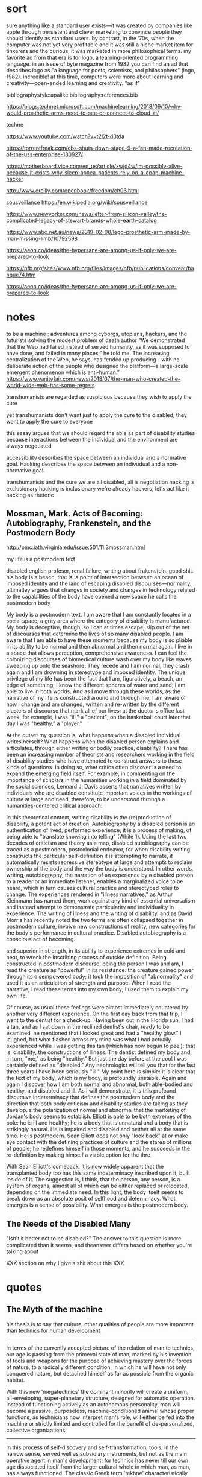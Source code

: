 * sort
   :notes:
sure anything like a standard user exists—it was created by companies like apple through persistent and
clever marketing to convince people they should identify as standard users. by contrast, in the ’70s, when
the computer was not yet very profitable and it was still a niche market item for tinkerers and the curious,
it was marketed in more philosophical terms. my favorite ad from that era is for logo, a learning-oriented
programming language. in an issue of byte magazine from 1982 you can find an ad that describes logo
as “a language for poets, scientists, and philosophers” (logo, 1982). incredible! at this time, computers
were more about learning and creativity—open-ended learning and creativity.
"as if"

bibliographystyle:apalike
bibliography:references.bib


https://blogs.technet.microsoft.com/machinelearning/2018/09/10/why-would-prosthetic-arms-need-to-see-or-connect-to-cloud-ai/




techne


# alan k saying that the problem of access isn't actual
# access, but that people don't or can't use the access
# see 15:00
https://www.youtube.com/watch?v=t2l2t-d3tda


# destruction of fan-made project by copyright
https://torrentfreak.com/cbs-shuts-down-stage-9-a-fan-made-recreation-of-the-uss-enterprise-180927/




# cpap hacker
https://motherboard.vice.com/en_us/article/xwjd4w/im-possibly-alive-because-it-exists-why-sleep-apnea-patients-rely-on-a-cpap-machine-hacker


# computer bums
# emacs commune
# hacker idyll
http://www.oreilly.com/openbook/freedom/ch06.html


sousveillance
https://en.wikipedia.org/wiki/sousveillance

# whole earth catalog
https://www.newyorker.com/news/letter-from-silicon-valley/the-complicated-legacy-of-stewart-brands-whole-earth-catalog





# lego prosthetic
https://www.abc.net.au/news/2019-02-08/lego-prosthetic-arm-made-by-man-missing-limb/10792598

# hypersane
https://aeon.co/ideas/the-hypersane-are-among-us-if-only-we-are-prepared-to-look


# is literature against us?

https://nfb.org/sites/www.nfb.org/files/images/nfb/publications/convent/banque74.htm


# hypersane, good for final chapter
https://aeon.co/ideas/the-hypersane-are-among-us-if-only-we-are-prepared-to-look

:end:





* notes
to be a machine : adventures among cyborgs, utopians, hackers, and the futurists solving the modest problem of death
author
“We demonstrated that the Web had failed instead of served humanity, as it was supposed to have done, and failed in many places,” he told me. The increasing centralization of the Web, he says, has “ended up producing—with no deliberate action of the people who designed the platform—a large-scale emergent phenomenon which is anti-human.”
https://www.vanityfair.com/news/2018/07/the-man-who-created-the-world-wide-web-has-some-regrets


transhumanists are regarded as suspicious because they wish to apply the cure

yet transhumanists don't want just to apply the cure to the disabled, they want to apply the cure to everyone

this essay argues that we should regard the able as part of disability studies because interactions between the individual and the environment are always negotiated

accessibility describes the space between an individual and a normative goal. Hacking describes the space between an indivudual and a non-normative goal. 


transhumanists and the cure
we are all disabled, all is negotiation
hacking is exclusionary
hacking is inclusionary
we're already hackers, let's act like it
hacking as rhetoric
** Mossman, Mark. Acts of Becoming: Autobiography, Frankenstein, and the Postmodern Body
http://pmc.iath.virginia.edu/issue.501/11.3mossman.html


my life is a postmodern text


disabled english profesor, renal failure, writing about frakenstein. good shit. his body is a beach, that is, a point of intersection between an ocean of imposed identity and the land of escaping disabled discourses—normality. ultimatley argues that changes in society and changes in technology related to the capabilities of the body have opened a new space he calls the postmodern body

My body is a postmodern text. I am aware that I am constantly located in a social space, a gray area where the category of disability is manufactured. My body is deceptive, though, so I can at times escape, slip out of the net of discourses that determine the lives of so many disabled people. I am aware that I am able to have these moments because my body is so pliable in its ability to be normal and then abnormal and then normal again. I live in a space that allows perception, comprehensive awareness. I can feel the colonizing discourses of biomedical culture wash over my body like waves sweeping up onto the seashore. They recede and I am normal; they crash again and I am drowning in stereotype and imposed identity. The unique privilege of my life has been the fact that I am, figuratively, a beach, an edge of something; I know the different spheres of water and sand; I am able to live in both worlds. And as I move through these worlds, as the narrative of my life is constructed around and through me, I am aware of how I change and am changed, written and re-written by the different clusters of discourse that mark all of our lives: at the doctor's office last week, for example, I was "ill," a "patient"; on the basketball court later that day I was "healthy," a "player."


At the outset my question is, what happens when a disabled individual writes herself? What happens when the disabled person explains and articulates, through either writing or bodily practice, disability? There has been an increasing number of theorists and researchers working in the field of disability studies who have attempted to construct answers to these kinds of questions. In doing so, what critics often discover is a need to expand the emerging field itself. For example, in commenting on the importance of scholars in the humanities working in a field dominated by the social sciences, Lennard J. Davis asserts that narratives written by individuals who are disabled constitute important voices in the workings of culture at large and need, therefore, to be understood through a humanities-centered critical approach:


In this theoretical context, writing disability is the (re)production of disability, a potent act of creation. Autobiography by a disabled person is an authentication of lived, performed experience; it is a process of making, of being able to "translate knowing into telling" (White 1). Using the last two decades of criticism and theory as a map, disabled autobiography can be traced as a postmodern, postcolonial endeavor, for when disability writing constructs the particular self-definition it is attempting to narrate, it automatically resists repressive stereotype at large and attempts to reclaim ownership of the body and the way the body is understood. In other words, writing, autobiography, the narration of an experience by a disabled person to a reader or an immediate listener, enables a marginalized voice to be heard, which in turn causes cultural practice and stereotyped roles to change. The experiences rendered in "illness narratives," as Arthur Kleinmann has named them, work against any kind of essential universalism and instead attempt to demonstrate particularity and individuality in experience. The writing of illness and the writing of disability, and as David Morris has recently noted the two terms are often collapsed together in postmodern culture, involve new constructions of reality, new categories for the body's performance in cultural practice. Disabled autobiography is a conscious act of becoming.

 and superior in strength, in its ability to experience extremes in cold and heat, to wreck the inscribing process of outside definition. Being constructed in postmodern discourse, being the person I was and am, I read the creature as "powerful" in its resistance: the creature gained power through its disempowered body; it took the imposition of "abnormality" and used it as an articulation of strength and purpose. When I read the narrative, I read these terms into my own body; I used them to explain my own life.


Of course, as usual these feelings were almost immediately countered by another very different experience. On the first day back from that trip, I went to the dentist for a check-up. Having been out in the Florida sun, I had a tan, and as I sat down in the reclined dentist's chair, ready to be examined, he mentioned that I looked great and had a "healthy glow." I laughed, but what flashed across my mind was what I had actually experienced while I was getting this tan (which has now begun to peel): that is, disability, the constructions of illness. The dentist defined my body and, in turn, "me," as being "healthy." But just the day before at the pool I was certainly defined as "disabled." Any nephrologist will tell you that for the last three years I have been seriously "ill." My point here is simple: it is clear that the text of my body, which is my body, is profoundly unstable. Again and again I discover how I am both normal and abnormal, both able-bodied and healthy, and disabled and ill. As I will demonstrate, it is this profound discursive indeterminacy that defines the postmodern body and the direction that both body criticism and disability studies are taking as they develop.
s the polarization of normal and abnormal that the marketing of Jordan's body seems to establish. Elliott is able to be both extremes of the pole: he is ill and healthy; he is a body that is unnatural and a body that is strikingly natural. He is impaired and disabled and neither all at the same time. He is postmodern. Sean Elliott does not only "look back" at or make eye contact with the defining practices of culture and the stares of millions of people; he redefines himself in those moments, and he succeeds in the re-definition by making himself a viable option for the thre

With Sean Elliott's comeback, it is now widely apparent that the transplanted body too has this same indeterminacy inscribed upon it, built inside of it. The suggestion is, I think, that the person, any person, is a system of organs, almost all of which can be either replaced or relocated, depending on the immediate need. In this light, the body itself seems to break down as an absolute posit of selfhood and determinacy. What emerges is a sense of possibility. What emerges is the postmodern body.

** The Needs of the Disabled Many

"Isn't it better not to be disabled?" The answer to this question is more complicated than it seems, and theanswer differs based on whether you're talking about 



XXX section on why I give a shit about this XXX

* quotes
** The Myth of the machine

his thesis is to say that culture, other qualities of people are more important than technics for human development

-----

In terms of the currently accepted picture of the relation of man to technics, our age is passing from the primeval state of man, marked by his invention of tools and weapons for the purpose of achieving mastery over the forces of nature, to a radically different condition, in which he will have not only conquered nature, but detached himself as far as possible from the organic habitat.

With this new 'megatechnics' the dominant minority will create a uniform, all-enveloping, super-planetary structure, designed for automatic operation. Instead of functioning actively as an autonomous personality, man will become a passive, purposeless, machine-conditioned animal whose proper functions, as technicians now interpret man's role, will either be fed into the machine or strictly limited and controlled for the benefit of de-personalized, collective organizations.

-----

In this process of self-discovery and self-transformation, tools, in the narrow sense, served well as subsidiary instruments, but not as the main operative agent in man's development; for technics has never till our own age dissociated itself from the larger cultural whole in which man, as man, has always functioned. The classic Greek term 'tekhne' characteristically makes no distinction between industrial production and 'fine' or symbolic art; and for the greater part of human history these aspects were inseparable, one side respecting the objective conditions and functions, the other responding to subjective needs.

-----

The irrational factors that have sometimes constructively prompted, yet too often distorted, man's further development became plain at the moment when the formative elements in paleolithic and neolithic cultures united in the great cultural implosion that took place around the Fourth Millennium B.C.: what is usually called 'the rise of civilization.' The remarkable fact about this transformation technically is that it was the result, not of mechanical inventions, but of a radically new type of social organization: a product of myth, magic, religion, and the nascent science of astronomy. This implosion of sacred political powers and technological facilities cannot be accounted for by any inventory of the tools, the simple machines, and the technical processes then available. Neither the wheeled wagon, the plow, the potter's wheel, nor the military chariot could of themselves have accomplished the mighty transformations that took place in the great valleys of Egypt, Mesopotamia, and India, and eventually passed, in ripples and waves, to other parts of the planet.

The study of the Pyramid Age I made in preparation for writing 'The City in History' unexpectedly revealed that a close parallel existed between the first authoritarian civilizations in the Near East and our own, though most of our contemporaries still regard modern technics, not only as the highest point in man's intellectual development, but as an entirely new phenomenon. On the contrary, I found that what economists lately termed the Machine Age or the Power Age, had its origin, not in the so-called Industrial Revolution of the eighteenth century, but at the very outset in the organization of an archetypal machine composed of human parts.

Two things must be noted about this new mechanism, because they identify it throughout its historic course down to the present. The first is that the organizers of the machine derived their power and authority from a heavenly source. Cosmic order was the basis of this new human order. The exactitude in measurement, the abstract mechanical system, the compulsive regularity of this 'megamachine,' as I shall call it, sprang directly from astronomical observations and scientific calculations. This inflexible, predictable order, incorporated later in the calendar, was transferred to the regimentation of the human components. As against earlier forms of ritualized order, this mechanized order was external to man. By a combination of divine command and ruthless military coercion, a large population was made to endure grinding poverty and forced labor at mind-dulling repetitive tasks in order to insure "Life, Prosperity, and Health" for the divine or semi-divine ruler and his entourage.

The second point is that the grave social defects of the human machine were partly offset by its superb achievements in flood control and grain production, which laid the ground for an enlarged achievement in every area of human culture: in monumental art, in codified law, in systematically pursued and permanently recorded thought, in the augmentation of all the potentialities of the mind by the assemblage of a varied population, with diverse regional and vocational backgrounds in urban ceremonial centers. Such order, such collective security and abundance, such stimulating cultural mixtures were first achieved in Mesopotamia and Egypt, and later in India, China, Persia, and in the Andean and Mayan cultures: and they were never surpassed until the megamachine was reconstituted in a new form in our own time. Unfortunately these cultural advances were largely offset by equally great social regressions.












** One-Dimensional Man by Herbert Marcuse
introduction----------
By the 1950s, Marcuse thus perceived that the unparalleled affluence of the consumer society and the apparatus of planning and management in advanced capitalism had produced new forms of social administration and a "society without oppo- sition" that threatened individuality and that closed off possi- bilities of radical social change. In studies of the 1950s, he began sketching out a theory of a new type of technological society which would receive its fullest development in One-Dimensional Man. Marcuse's analysis is based on a conception of the historical rise of a technological world which overpowers and controls its subjects. In this technological world, Marcuse claims that meta- physics is superseded by technology, in that the previous metaphysical concept of subjectivity, which postulates an active subject confronting a controllable world of objects, is replaced by a one-dimensional technical world where "pure instru- mentality" and "efficacy" of arranging means and ends within a pre-established universe is the "common principle of thought
----------end introduction quotes

** stallman interview
RMS: It means someone who enjoys playful cleverness, especially in programming but other media are also possible. In the 14th century, Guillaume de Machaut wrote a palindromic three-part musical composition. It sounded good, too—I think I played in it once, because I still remember one of the parts. I think that was a good hack. I heard somewhere that J. S. Bach did something similar.
One possible arena for playful cleverness is breaking security. Hackers never had much respect for bureaucratic restrictions. If the computer was sitting idle because the administrators wouldn't let them use it, they would sometimes figure out how to bypass the obstacles and use it anyway. If this required cleverness, it would be fun in itself, as well as making it possible to do other hacking (for instance, useful work) on the computer instead of twiddling one's thumbs. But not all hackers did security breaking. Many never were interested in that. 
[[https://www.gnu.org/philosophy/rms-hack.html][interview with richard stallman]]
** hackers
Peter Samson and his friends had grown up with a specific relationship to the world, wherein things had meaning only if you found out how they worked. And how would you go about that if not by getting your hands on them?

** kurzweil

*** The disability rights movement: From charity to confrontation
 (hacessibility in a lab)
---155---

Accessible Classrooms and
Laboratories
Exhibiting a resourcefulness reminiscent of
Hotchkiss's ingenuity, mechanical engineer
Ira Cochin of the New Jersey Institute of
Technology and biologist Ben Van Wagner
of Fresno Pacific College created innova-
tive classrooms and laboratories. 26 In I977
Cochin, who was blind and later became
deaf, devised instruments-in what he called
the Macrolab-so that people with sen-
sory and speech impairments could be inte-
grated with nondisabled people in schools
and industry. For example, Cochin con-
nected an oscilloscope to a microphone so
that deaf (as well as hearing) students lit-
erally could see how frequencies changed
by viewing sound waves on a screen. With
Cochin's instruments, blind people-by in-
terpreting sound-were able to determine
the chemical constituents of a product, us-
ing a modified spectrometer, and to accu-
rately measure weights up to a milligram,
using a precision balance scale. Referring to


---156---

the "designing" of an early speech synthe-
sizer at the lab, William Skawinski, blind
chemist at the New Jersey Institute of Tech-
nology who directed the Macrolab, indi-
cated that the key to the program was that
the students served were involved in the
development of all of these instruments.
After his own careful research and much
medical consultation, Ben Van Wagner cre-
ated an environment that no longer precip-
itated "sick-building syndrome." Van Wag-
ner, a professor of science education, de-
scribes how he felt when he was diagnosed
with multiple chemical sensitivity: "The tox-
ins of the synthetic I990S had finally weak-
ened my immune system," Van Wagner ob-
serves, for "I was suffering from extreme
fatigue, lightheadedness, and arthritis so
bad that I could barely walk." Van Wagner
feared that since he had become allergic to
formaldehyde, he might not be able to go
on teaching.
Still undaunted, Van Wagner persisted in
his probing and ultimately discovered the
solutions that he was seeking:
I have adapted my zoology courses so as to use
alternative dissection materials from the local
fish market, non-formaldehyde substitute
specimens and computer technology ....
My college has ... allowed me to establish
a new "toxin-free" classroom outside of the
official science building and has provided me
with an excellent office with a window that
opens, which frees me from my ... air-tight
office .... As I continue to research the issue
of Environmental Illness, it is apparent that
it is a significant problem for many students
and adults.
People with disabilities, including those
with sensory and speech impairments and
multiple chemical sensitivity, can be suc-
cessful students and employees when they
are afforded appropriate, reasonable accom-
modations.
*** spiritual machines
It is the applications of the technology benefiting disabled people that have brought me the greatest gratification. There is a fortuitous match between the capabilities of contemporary computers and the needs of a disabled person. We're not creating cybernetic geniuses today—not yet. The intelligence of our present-day intelligent computers is narrow, which can provide effective solutions for the narrow deficits of most disabled persons. The restricted intelligence of the machine works effectively with the broad and flexible intelligence of the disabled person. Overcoming the handicaps associated with disabilities using AI technologies has long been a personal goal of mine. With regard to the major physical and sensory disabilities, I believe that in a couple of decades we will come to herald the effective end of handicaps. As amplifiers of human thought, computers have great potential to assist human expression and to expand creativity for all of us. I hope to continue playing a role in harnessing this potential. (Kurzweil 128)

Deaf persons—or anyone with a hearing impairment—commonly use portable speech-to-text listening machines, which display a real-time transcription of what people are saying. The deaf user has the choice of either reading the transcribed speech as displayed text, or watching an animated person gesturing in sign language. These have eliminated the primary communication handicap associated with deafness. Listening machines can also translate what is being said into another language in real time, so they are commonly used by hearing people as well. Computer-controlled orthotic devices have been introduced. These "walking machines" enable paraplegic persons to walk and climb stairs. The prosthetic devices are not yet usable by all paraplegic persons, as many physically disabled persons have dysfunctional joints from years of disuse. However, the advent of orthotic walking systems is providing more motivation to have these joints replaced. There is a growing perception that the primary disabilities of blindness, deafness, and physical impairment do not necessarily impart handicaps. Disabled persons routinely describe their disabilities as mere inconveniences. Intelligent technology has become the great leveler. (Kurzweil 139)

Prediction for 2019:

Blind persons routinely use eyeglass-mounted reading-navigation systems, which incorporate the new, digitally controlled, high-resolution optical sensors. These systems can read text in the real world, although since most print is now electronic, print-to-speech reading is less of a requirement. The navigation function of these systems, which emerged about ten years ago, is now perfected. These automated reading-navigation assistants communicate to blind users through both speech and tactile indicators. These systems are also widely used by sighted persons since they provide a high-resolution interpretation of the visual world. Retinal and vision neural implants have emerged but have limitations and are used by only a small percentage of blind persons. Deaf persons routinely read what other people are saying through the deaf persons' lens displays. There are systems that provide visual and tactile interpretations of other auditory experiences such as mus ic, but there is debate regarding the extent to which these systems provide an experience comparable to that of a hearing person. Cochlear and other implants for improving hearing are very effective and are widely used. Paraplegic and some quadriplegic persons routinely walk and climb stairs through a combination of computer- controlled nerve stimulation and exoskeletal robotic devices. Generally, disabilities such as blindness, deafness, and paraplegia are not noticeable and are not regarded as significant. (Kurzweil 145)

prediction for 2029:

The prevalence of highly intelligent visual navigation devices for the blind, speech-to-print display devices for the deaf, nerve stimulation, intelligent orthotic prosthetics for the physically disabled, and a variety of neural implant technologies has essentially eliminated the handicaps associated with most disabilities. Sensory-enhancement devices are in fact used by most of the population. (Kurzweil 162)

*** Disability: Definitions, Models, Experience in Stanfod Encyclopedia of Philosophy
https://plato.stanford.edu/entries/disability/#EpiMorAut

3.4
Such inclusiveness, however, requires an acceptance of diverse attitudes and opinions. Even if the majority of people we would classify as having disabilities perceived societal mistreatment and institutional barriers to be more oppressive than their diagnoses, not all of them would share that view or agree on the best response. African-Americans have different views about affirmative action, and many women do not believe that the option of legal abortion is essential for women's full participation in society. Disability theorists can find it frustrating that most nondisabled people in bioethics dispute their claims about their experience, but those theorists must respond to whatever challenge to the social model is posed by people with disabilities who see their condition, and not society, as the major impediment to their living rewarding lives. Many people with both congenital and acquired disabilities have said that they don't want cures but do want societal change, but that hardly warrants the charge that Christopher Reeve wasn't speaking from his experience of disability when he argued that what he wanted was “cure” and not social change (Johnson, 2003; Shakespeare, 2006).

** Morris
*** Pride Against Prejudice
 It took me a long time after my accident to feel good about being out in public with other disabled people. For me the breakthrough came when I was leaving a meeting in the company of a disabled man. As we came towards the doors leading out of the building a woman rushed up, saying, 'Let me open the doors for you' (her attitude of 'Poor things' written all over her face and oozing out of her voice). But, before she could push her way in front of us — as people trying to open doors do so often — the doors opened automatically. 'Oh!' she cried, 'Isn't that clever. How does it work?' `I don't know,' I said, 'I'm not an electrician.' And we sailed through the doors, leaving her open-mouthed and superfluous.  

Thinking about this incident afterwards I realised I felt a feeling of power which came from two sources — the feeling of solidarity with another disabled person at whom her pity was also directed, and the fact that, for once, the physical environment had been altered to suit people like me. The automatic doors meant that I did not have to accept help from someone whose help was offered on her terms and not mine. (Morris 30)



** Medeval Tecnology and Social Change
As our understanding of the history of technology increases, it becomes clear that a new device merely opens a door; it does not compel one to enter. The acceptance or rejection of an invention, or the extent to which its implications are realized if it is accepted, depends quite as much upon the condition of a society, and upon the imagination of its leaders, as upon the nature of the technological item itself. As we shall see, the Anglo—Saxons used the stirrup, but did not comprehend it; and for this they paid a fearful price. While semi-feudal relationships and institutions had long been scattered thickly over the civilized world, it was the Franks alone—presumably led by Charles Martel’s genius—who fully grasped the possibilities inherent in the stirrup and created in terms of it a new type of warfare supported by a novel structure of society which we call (28)
* proposal
Scholars such as David Doat have criticized transhumanism, an ideological stance and subculture advanced by technologists and futurists, especially those like Ray Kurzweil who have a connection to Silicon Valley. He and others have observed that transhumanists regard the disabled as rhetorical stepping stones who provide evidence of an essential incompleteness in humanity that must be overcome with technology. This allows transhumanists to assume the role of saviors, creating infrastructure for others while determining the boundaries of what is reasonable, achievable, and desirable.

I accept this critique of the transhuman ideology, yet in rejecting the role advocates of transhumanism have created for the disabled, I wish to advance a means of understanding personal relationships among the individual, technology, and society. Haccessibility is the creation of infrastructure, broadly construed, that enables individual self-determination within a world that is socially and technologically determined. If infrastructure comprises material and social circumstances, such as roads, housing, communications systems, organizations, laws, and resources, that determine what is practical and possible, then haccessibility is the creation of personal infrastructure that expands the boundaries of the possible in ways that are personal, small-scale, and resistant to larger forces. The term can apply to anyone, whether teenagers (mis)using mentions of promoted brands on Facebook to receive a signal boost from its algorithm or the business executive who uses his desktop computer as a footstool. However, the term is most significant for the disabled, since adaptations, workarounds, prosthetics, individualized skills, and acts of provocation and resistance are critical to their ability to survive and thrive in an able world. Beyond its tendency toward self-determination, another critical aspect of haccessibility is its indifference to propriety and the need or desire to "pass" in wider society. Like the old-school hackers from which the term is derived, those who practice haccessibility often violate boundaries in order to expand their capabilities, explore their environment, and play at the boundaries of the acceptable, the possible, and the expected.

This section will advocate for haccessibility as a means of understanding the multivalent intersections among individuals and their social and technological contexts. It will also provide examples of ways in which institutional morays, practices, and rules have been (and often must be) violated by disabled individuals in pursuit of their goals. This chapter will draw on works such as Donna Haraway's /Cyborg Manifesto/, Richard Stallman's /Free Software, Free Society/, and Scott Dexter and Samir Chopra's /Decoding Liberation/ in addition to foundational works in disability studies, especially those relating to post- and transhumanism. The chapter will also examine communities that have formed around the practice of hacking personal infrastructure, such as [[http://blarbl.blogspot.com/][Blind Arduino]], [[https://talkingarch.tk/][Talking Arch]], and [[https://www.seeingwithsound.com/android.htm][seeingwithsound]].

* links

# Why saying everone has a disability is a lie
https://crippledscholar.com/2015/03/02/why-saying-everyone-has-some-kind-of-disability-is-a-lie/


# gaia hypothesis bruno lateur
https://lareviewofbooks.org/article/bruno-latour-tracks-down-gaia/#!


# diable 3 blind gamer
http://www.brandoncole.net/?p=261

# blind lightsaber + fan representation 
https://blackgirlnerds.com/fan-interpretation-matters/

# blind marathoner
https://mobile.nytimes.com/2017/11/05/sports/blind-marathoner-technology.html

# self feeding device
https://www.youtube.com/watch?v=JnEK5fCGy1U

bird symbol game
https://ifcomp.org/1758/content/10pm.html
https://medium.com/@lisaferris/of-little-faith-a-troubling-trend-with-blindness-professionals-1a6f2f85597c

toby documentary (playing doom)
https://www.youtube.com/watch?v=07jOSs7Fun8&feature=youtu.be&a=

# accessible game but not accessible platform
https://www.applevis.com/forum/macos-mac-app-discussion/using-steam-mac

accessible homestuck
http://accessiblehomestuckproject.tumblr.com/links
https://longreads.com/2018/02/15/blockchain-just-isnt-as-radical-as-you-want-it-to-be/

--

19th century disability archive
http://www.nineteenthcenturydisability.org/

accoustic headbands
http://beckerexhibits.wustl.edu/did/19thcent/index.htm

list of books
http://www.nlcdd.org/resources-books-movies-disability.html

# made for my wheelchair
https://web.archive.org/web/20171118211851/https://makea.org/public/
http://madeformywheelchair.de/

# echolocation prosthetic
https://www.youtube.com/watch?v=DhHc1g0qG-8&lc=UgyKX0Xy0lhSSVBfsG14AaABAg


piet
[[http://www.archimedes-lab.org/grooks.html]]


affordances in the age of the inaffordable
the present is here, it's just not equally distrubuted

types of transhumanism
https://www.nytimes.com/2017/12/22/books/review/heavens-on-earth-michael-shermer.html?partner=rss&emc=rss
jeff note
I know I mentioned Giambattista Vico, who argues that the certainty of mathematics derives from the fact that we created it, which gives us an “inside” view of it.  Vico is a pretty difficult thinker to get into, but Isaiah Berlin’s essay on him is a good place to start.


vinyl audiobooks:
https://www.inc.com/wanda-thibodeaux/this-company-is-taking-a-totally-new-approach-to-audiobooks-heres-why-youll-love-it.html?cid=sf01001&sr_share=twitter


on doing stuff for yourself:
http://www.ctheory.net/articles.aspx?id=74

D&D accessible (has passage about 3D printed dice but they have raised edges, kind of thing a sighted person wouldn't think about)
https://unseen-beauty.com/2018/02/07/dd-for-blind-players/
http://madeformywheelchair.de/

Latex miosis
https://github.com/Submanifold/latex-mimosis




*** Critical Making


*** Relationship of Negotiated Access to the Social Model
affect theory - provides a point of understanding between disabled and able communities
mention the data about obama's speeches and what's effective in turning people's mind away from hatred
social model is required to MAKE ROOM for negotiated access; games as an example, iOS, right to repair, DMCA

*** Relationship of Negotiated Access to the Medical Model







* planned Obselescence

NINES as a project to avoid silos in the humanities (called "atomization")
The problem in developing such new forms of publication as these databases, however, is what Jerome McGann (2005, 112) has referred to as one of the crises facing the digital humanities: such “scholarship—even the best of it—is all more or less atomized”; the various digital texts and collections that have been created are “idiosyncratically designed and so can’t talk to each other,” and there are no authoritative, systemic, searchable bibliographies of these projects that enable scholars to find the digital objects they’d like to reuse.13 In response to these problems, McGann and the Applied Research in ’Patacriticism group at the University of Virginia began developing NINES, the Networked Infrastructure for Nineteenth-century Electronic Scholarship, as “a three-year undertaking initiated in 2003 . . . to establish an online environment for publishing peer-reviewed research in nineteenth-century British and American studies” (p. 116). NINES has since become an aggregator for peer-reviewed digital objects published in a range of venues. This project, which has received significant funding from the Mellon Foundation, was established as a means of averting atomization in the digital humanities, bringing separate projects into dialogue with one another. The NINES goals, as described on the site (“What Is NINES?”), are:


elsivier implicated in peer review rings
cate that it was not in spite of but rather due to the peer-review process that published studies of the anti-inflammatory drugs Celebra and Vioxx excluded data about those drugs’ potential for causing heart damage. See also the revelation on The Scientist that Elsevier published six fake journals (Grant 2009b), and that Merck paid the publisher “to produce several volumes of a publication that had the look of a peer-reviewed medical journal, but contained only reprinted or summarized articles—most of which presented data favorable to Merck products” (Grant 2009a). Perhaps more famously, in what has been referred to as “Climategate,” claims that peer review may have been manipulated in promoting work in climate science resulted in calls among scientists for reform of the review process (Pearce 2010); I thank Nick Mirzoeff (2010) for that referenc

* High Techne
Even when the debate concerns technological change, the terms of the debate do not seem to change at all: technology—or some aspect of it—is either celebrated or decried, cast as utopian or dystopian, in terms of its capacity either to serve “humanity” or to threaten it. The repetitiveness of these arguments results from the fact that they take the definition of tech- nology for granted. For all the discussion of the implications of techno- logical change, remarkably little attention has been devoted to possible changes in the conception of technology. (2)

draws attention to the idea that "high tech" serves as a distinguishing factor between haves and have nots...high tech is tech that we don't have access to

To speak of a high-tech aesthetic or style is not, then, simply to speak of a particular look or style, but of a cultural concern with “stylishness,” with “aesthetics,” that is intrinsic to high tech. Indeed, high tech is by defi- nition a technology that is “at the state of the art in terms of . . . function and design.” 6 To be “at the state of the art” implies not only a certain up-to-the-second currency, an attention to the latest technological devel- opments, but also a sense that both “function and design” have become elements in an aesthetic process or movement. As state-of-the-art tech- nology, high tech comes to be defined by its status as the “cutting edge” or “leading wave” of this technological aesthetic or style. Indeed, it is no coincidence that the often overblown rhetoric associated with high tech is reminiscent of the manifestos and slogans of the avant-garde artistic movements of the early twentieth century. High tech is, in fact, often pre- sented as a kind of avant-garde movement. (5)

Moreover, the very fact that metaphors such as “state of the art” and “avant-garde” have been so commonly employed— and accepted—in describing high tech is evidence that an “aesthetic” di- mension has become part of the definition of contemporary technology. Technology has come increasingly to be seen as a matter of aesthetics or style, as an “aesthetic movement.” Given this “aesthetic” aspect, the con- cept of technology in high tech might well be thought of as a kind of high techne ̄ —analogous to, though certainly quite different from, the Greek notion of techne. (5)


* Techne in Aristole's Ethics
relation to models supplied by the technai – variously translatable as ‘crafts’, ‘skills’, ‘arts’ or ‘forms of expertise’. (1)

From etymology and early usage, then, we can determine a property of techneˉ that will remain more or less constant: namely, that whoever practises a particular techneˉ possesses a determinate form of expertise. As Felix Heini- mann affi rms, ‘Each techneˉ is correlated with a quite determinate [bestim- mte] task and type of achievement’ (106). Or as Rudolf Löbl puts it, for every techneˉ ‘there is a telos, a goal, at which it aims . . . a kind of job [Werk] or action, that has to be realised’ (211). These references to particular ‘tasks’ or ‘goals’ should not be taken to preclude an individual techneˉ having as its proper concern a plurality of actions or products. After all, smithing (for one) encompasses a diverse set of these. Rather, the unique- ness of each techneˉ lies at the level of a particular range of tasks and aims: for example, geoˉrgia aims at the production of food, grammatikeˉ at both studying and teaching spelling and grammar, and mantikeˉ at predicting the future in various ways. It is in this sense, I take it, that ‘every techneˉ must have a quite determinate goal [Ziel], which distinguishes it from other technai’



* Fitzpatrick

And some of that has happened. The Open Library of the Humanities, notably, was founded by two humanities scholars who are working closely with the scholars who operate the journals under its umbrella.3 And, of course, MLA Commons is a platform developed by a scholar-governed society on which members are encouraged to develop and share new projects with the field in a wide variety of ways.

But there’s been comparatively slow uptake on this end of the open access spectrum, and it’s worth considering why. On the one hand, there is the fact that publishing requires work, and comparatively few scholars have the time or inclination required to move some of their “own” work aside in favor of working on publishing’s machinery, whether by building their own publications or supporting others through the publishing process. That sort of work isn’t, by and large, what we trained for, and perhaps more importantly, it isn’t the kind of thing for which we get credit.4

Even more, there is the question of prestige: scholars continue to publish in venues that have established imprimaturs, and in venues that they have no editorial hand in, because those two factors continue to be privileged by the various review mechanisms up the chain. Scholars need to persuade internal and external review committees that their work has been selected through an impartial, rigorous review process, and all the better if the name of the organization that runs that review process resonates. But of course publishing collectives are capable of being just as (if not more) rigorous, and scholarly associations like my own can provide not just an imprimatur for those collectives but also access to the many other members in the field that the collectives would likely want to reach.

http://blogs.lse.ac.uk/impactofsocialsciences/2015/10/21/opening-up-open-access-kathleen-fitzpatrick/

Opening Up Open Access: Moving beyond business models and towards cooperative, scholar-organized, open networks.


** notes
*** liu
# 2018-05-14

the answer to this question, i suggest, is critique at the level of, and articulated through, infrastructure–where “infrastructure,” the social-cum-technological milieu that at once enables the fulfillment of human experience and enforces constraints on that experience, today has much of the same scale, complexity, and general cultural impact as the idea of “culture” itself.  indeed, it may be that in late modernity when the bulk of life and work occurs in organizational institutions of one kind or another, the experience of infrastructure at institutional scales (undergirded by national or regional infrastructures such as electricity grids and global-scale infrastructures such as the internet)

# 2018-05-14

, critique seeks to turn its complicity to advantage–for example, by positioning critics as what foucault called embedded or “specific intellectuals” acting on a particular institutional scene to steer social forces.  a related idea is to go “tactical” in the manner theorized by michel de certeau, who argued that people immured in any system can appropriate that system’s infrastructure through bottom-up agency for deviant purposes (as in his paradigm of jaywalking in the city).  media critics, including new media critics, have generalized de certeau’s notion in the name of “tactical media,” meaning media whose platforms, channels, interfaces, and representations can be appropriated by users for alternative ends.

# 2018-05-14

pdf) and ackbar abbas and david theo goldberg’s “poor theory” (which uses “tools at hand” and “limited resources” to engage “with heterogeneous probings, fragmentary thinking, and open-endedness” in resistance to “totalization, restriction, and closure”) (



sheila anderson observes


sheila anderson points out that there was an inflential repoprt on "cyberinfrastrcture" that set the tone of much funding in recent memory (atkins report) and the john unsworth report for the social sciences and humanities (8)


what's the deal with the digital humanities getting money because funding agencies what to fund things that are new and exciting, and that fit their political/economic goals?



despite the references to people and organisations, there remains within all the three examples an idea of infrastructure as a thing with a subtle and underlying discourse of the material nature of infrastructures; infrastructure is built, it is the tools, the digital libraries, the data, it is a software component or an application – it is, as leo marx argues, ‘the material component’ of the infrastructure folded into an ‘aura of phantom objectivity’. 17 this idea of materiality, of existing as a thing to be built, is compounded by the idea of being primarily about technology or systems. despite the well-made arguments put forward to define systems as inclusive of social, political and economic factors, nevertheless the talk remains about moving from systems to networks to internetworks with the primary focus on the technology. the debate is more about a question of control, centralisation versus federation, heterogeneity versus homogeneity, from bounded systems to an internetwork, all of which emphasises the material technological components of the infrastructure. even the more nuanced approach put forward in unsworth’s acls report still frames infrastructure as something that is to be ‘built’, something to be ‘developed’, that can be specified, designed and constructed in much the same way as we might design a building. infrastructures in this context are also expensive, hard to change, and with an air of irreversibility about them (sheila anderson 9)

# what would reversible/flexible infrastructure look like? forkable curriculum? is a wiki flexible or an example of path dependence?




"however, during a conference in cologne in 2012, it became clear that not everyone shares a positive view of these developments. the cologne conference, the first in a series 5sheila anderson organised by manfred thaller, was called ‘the cologne dialogues on the digital humanities’. thaller gathered together a group of scholars to debate a pre-defined set of controversies in the digital humanities. the first, and workshop defining, controversy debated the question ‘do the digital humanities have an intellectual agenda or do they constitute an infrastructure?’. this is a loaded question, the implication being that if the digital humanities constitute an infrastructure then it cannot have an intellectual agenda.

in answering the question willard mccarty, a leading advocate and scholar in the digital humanities, argued that the discipline has suffered through its association with infrastructure development because to participate in such development is to relegate the discipline to a state of servitude. this, mccarty continued, is not to suggest that there is anything intrinsically wrong with infrastructure development, but rather to suggest that to focus on infrastructure requires the digital humanities to act in support of the research agenda of others rather than defining and carrying out its own research agenda. digital humanists are defined as servants and not as scholars. 8 it is not uncommon to view infrastructure as a substrate or the ‘subordinate parts of an undertaking’ as defined by the oxford english dictionary. a somewhat modified definition is provided by the american heritage dictionary which at least assigns some sense of value to infrastructure defining it as ‘the basic facilities, services and installations needed for the functioning of a community or society’. but the key defining factor remains that infrastructure acts in a support role to something that is more important. (sheila anderson 5-6)

# infrastructureb envy


# path dependence
# majoritarianism



* Norbert Wiener
** Human Use Of Human Beings

... any pretence of harmlessness was out of the question for him. From the time of the end of the war until his death in 1964, Wiener applied his enetrating and innovative mind to identifying and elaborat­ ing on a relation of high technology to people which is benign or, in his words, to the human - rather than the inhuman - use of human beings. In doing so during the years when the cold war was raging in the United States, he found an audience among the generally educated public. However, most of his scientific colleagues - offended or embarrassed by Wiener's views and especially by his open refusal to engage in any more work related to the military - saw him as an eccentric at best and certainly not to be taken seriously except in his undeniably brilliant, strictly mathematical, researches. Albert Einstein, who regarded Wiener's attitude towards the military as exemplary, was in those days similarly made light of as unschooled in political matters. Undaunted, Wiener proceeded to construct a practical and comprehensive attitude towards technology rooted in his basic philosophical outlook, and presented it in lucid language. For him technologies were viewed not so much as applied science, but rather as applied social and moral philosophy. Others have been critical of technological developments and seen the industrial revolution as a mixed blessing. Unlike most of these critics, Wiener was simul­ taneously an irrepressibly original non -stop thinker in mathematics, the sciences and high technology and equally an imaginative critic from a social, historical and ethical perspective of the uses of his own and his colleagues' handiwork. Because he gave rather unchecked rein to both of these inclinations, Wiener's writings generate a particular tension and have a special fascination. Now, four decades later, we see that the tenor of his comments on science, technology and society were on the whole prophetic and ahead of his time. In the intervening years his subject matter, arising out of the tension between technical fascination and social conscience, has become a respectable topic for research and scholarship. Even leading universities have caught up with it and created courses of study and academic departments with names such as 'science studies', 'technology studies' or 'science, technology  (xi-xii)

* hacking
from here: https://www.wired.com/2014/11/what-is-a-hacker/

definition from Facebook is more about expedience

Andrew Bosworth

DIRECTOR OF ENGINEERING, FACEBOOK
At its core, hacking is an approach to problem solving. It is both humble and optimistic in its conviction that anything that has been built, including by the hacker herself, can be improved. It is skeptical of complex solutions. It believes in people and thus assumes that if lots of people are working in one direction without success then the answer must lie in another direction. It believes that a good solution today is better than a great solution tomorrow. It does not believe that done is better than perfect so much as it believes that being done sooner is the best path to eventual perfection, though it is also skeptical that perfection exists. It believes in failing fast and sharing both successes and failures openly so that others can build on what has been done. Having conquered one problem, it doesn’t linger but rather moves quickly to the next challenge.

Let us consider a concrete example. When we are getting close to launching products at Facebook we often move the product team out of our usual open floor plan and into a room so they can coordinate in even tighter loops. As a rapidly growing company, it can sometimes be hard to find the space for these so-called war rooms. Before the launch of our games platform we needed to move more people into a war room than could possibly fit in any floor plan. Not to be defeated, the team came in over the weekend and built a loft which could support desks on two levels. This is classic hacking. The team solved a problem on a dimension, quite literally, that was unexpected: when you think of a floor plan you think of width and depth, not height.

Not to be outdone, a few years later when the Messenger team needed to move 15 people into a war room but the largest room we had could only fit 10 people any way you arranged it (including vertically), they cut a hole in the wall and made a bigger room. This example isn’t illustrative for its cleverness but rather for its power as a metaphor. As humans when we walk into a room we are inclined to perceive the four walls around us as permanent, immovable constraints. Some of them are — we should avoid demolishing structural walls — but most of them probably are not. The hacker, by being skeptical of even the most basic accepted truths, sees through walls in a way that others do not.

(Reprinted from Boz blog.)

Cover photo: Canonical MIT hacker Bill Gosper, by Michael Beeler.


# curb cuts and people going out at night to hack them
https://99percentinvisible.org/episode/curb-cuts/
* Hale Zukas Papers, 1971-1998
** Outreach to the Disabled and Blind
https://oac.cdlib.org/ark:/13030/hb4m3nb0b4/?brand=oac4

For a large number of the newly disabled and blind and those who still languish within the confines of their home or an institution (nursing homes, hospitals, etc.), outreach is largely non-existent. Most rehabilitation agencies only accept referrals and put little emphasis on actually making initial contacts. While those blind and disabled who are aged or belong to an ethnic minority suffer higher disability rates, they are among those who suffer most from exclusion.

The Center for Independent Living will contact these blind and disabled both individually and collectively through counseling field work (to be largely carried out by blind or disabled staff counselors), public service announcements, coverage in the media, and by linking ourselves to community switchboards. The purpose of this outreach is to increase awareness of the wide range of life experiences and accomplishments that are open to them, as well as the services provided by the Center for Independent Living and the other service agencies for which they are eligible. This service will be buttressed by such programs as inviting clients to the homes of independent blind and disabled and informal meetings of the C.I.L.

Home|Browse Institutions|Browse Collections|Browse Map|About OAC|Help|Contact Us|Terms of Use
The Online Archive of California is an initiative of the California Digital Library.
Copyright © 2009 The Regents of The University of California
** 


* Judy Heumann
https://vimeo.com/102393586
There was a lot of...there was work being done in research in public policy activities in the world of disability but basically it wasn't being strongly influenced by the voices of disabled people. So one of the prime purposes of the creation of the World Institute on Disability was to bring the voices and vision of disabled individuals into the public policy arena in the area of disability.

* unhuman
Why is the mind in the head? Because there, and only there, are hosts of possible connections to be formed as time and circumstance demand. Each new connection serves to set the stage for others yet to come and better fitted to adapt us to the world, for through the cortex pass the greatest inverse feedbacks whose function is the purposive life of the human intellect. The joy of creating ideals, new and eternal, in and of a world, old and temporal, robots have it not.
McCulloch


# on the role of libraries
# svenson
:quote:
http://digitalhumanities.org/dhq/vol/4/1/000080/000080.html

Libraries are an important part of the infrastructure of the humanities, and in a sense, a kind of humanities laboratory [7] placed outside the departments and schools. Libraries are also, by default, important players in relation to humanities-based information and information technology. It is important to acknowledge, however, that traditional research libraries come with a set of epistemic commitments pertaining to the role of collections, the types of texts handled, tool building, collaboration with humanities scholars and distribution (see [Drucker 2009b] for a critical discussion).
:end:

* Woman on the Edge of Time

Rocket ships, skyscrapers into the stratosphere, an underground mole world miles deep, glass domes over everything? She was reluctant to see this world. Voices far, near, laughter, birds, a lot of birds, somewhere a dog barked. Was that—yes, a rooster crowing at midday. That pried her eyes open. A rooster? Fearfully she stared into Luciente’s face, broken open in a grin of triumph. “Where are we?”







* Builders and Sustainers of the Independent Living Movement in Berkeley : Volume IV
# http://content~u.cdlib.org/view?docId=kt2779n58v&&doc.view=entire_text
Pachovas
It was amazing how simple pleasures, like a can of tuna, can really brighten up an otherwise dreary life. Now, Jerry Brown had gotten into the act and got the legislature to support his taking a bill, by hand, to Washington to lobby the president to try to pass the National Wild and Scenic Rivers Act. So he went off to Washington. Every day as we were getting colder, we were getting word that what we were doing was very successful and that we should stay put. So they were doing all this lobbying in the background.

On the tenth day that we were up there, and it was cold--and then the worst thing that happened physically is that Kale punched a knife through a pie pan and stuck it into the air mattress that I was sitting in--depriving me of any way of not hurting when I sat on the ground. So we were trying to do lots of little funny patches, trying to keep the air in, but mostly having to repump this thing up many times a day. And I started developing a bit of a kidney infection because we just weren't drinking enough.


Breslin
Yes.


Pachovas
We couldn't have warm water and the cold water was just unpalatable on a really cold day, but nonetheless, we held out. It was sort of intrepid.

― 287 ―
Dan Ellsberg decided that he was going to do this big vigil in San Francisco for us and bring more light to bear on this whole situation. The one thing that we didn't anticipate because none of us was so-minded, was that it was the opening of duck season. We hadn't thought of that. [laughter] So it was legal for anybody who was mad about what we were doing to go riding around with a shotgun looking for us, which they did.


Breslin
Sitting ducks, as it were.


Pachovas
We were. It was amazing, because at one point, about on the ninth day, I remember waking up and hearing--and we got used to talking really quietly because your voice would just boom across the canyon. We'd hear this, "Quack, quack, quack--quack, quack, quack--quack, quack, quack." Now, the previous day people had ridden by in boats, calling us out by name, just wondering if we would respond. We just stayed hidden. Everybody was looking for us: the sheriff and the police. And, well, the idiots were looking on the wrong side of the dam. They were looking up river, on the river part of it, and we were down below where the dam was, so it was kind of this exercise in stupidity. But every once in a while surveillance planes and things would fly by and we'd cover everything up with the earth covered stuff and try to make ourselves as inconspicuous as possible and be still so no one could find us. There was this massive search to try to find us. As I said, the previous day, people had been trying to call us out, saying it was okay to come out, and when we peeked out we saw there were men in boats with guns, so we didn't want to do that.



#+BEGIN_QUOTE
I learned back then that it was not some benevolent church group that carved out those curb cuts, or a member of the town council trying to get votes who mandated accessible facilities, they were due to the deliberate actions and painstaking labor of members of the disability community who fought for the changes that were made. Their work set the stage for the ongoing struggle for rights and liberties that has engaged a nation of activists. Today, while discrimination remains a constant in disabled people's lives, the right to an accessible environment, to housing, employment, and transportation is governed by laws that are increasingly exerting influence on those who discriminate. Further, the idea of integration, in education, in public accommodations and in transportation, pervades the informed discourse on disability rights and is supported, again, by legislation that mandates desegregating society.
#+END_QUOTE


#+BEGIN_QUOTE
Political action kept pace with the developing awareness and institutional growth. In the early seventies, the Berkeley group successfully lobbied the city of Berkeley for curb cuts and the state legislature for attendant care funding. In 1977, scores of persons with disabilities sat in for twenty-six days at the offices of the federal Department of Health, Education, and Welfare in San Francisco, as part of a nationwide protest that eventually forced implementation of Section 504 of the Rehabilitation Act of 1973, often called the Bill of Rights for Americans with Disabilities. Many participants trace their awareness of disability as a civil rights issue and their sense of membership in a disability community to the 1977 sit-in.
#+END_QUOTE

#+BEGIN_QUOTE
It seems to always get kind of left out of the history, [laughter] so I'm going to just throw it in there because it was, I think, a very important part. People don't realize a lot of these great ideas came after two or three joints. [laughter] You know? I mean, I'll tell you, I can remember living up at Cowell Hospital and tooling all the way down, which then was a long ways, in a twelve-volt wheelchair, from the top of Cowell Hospital all the way down to Ward Street, which is where Ed Roberts lived, on Ward Street, and getting very, very stoned, drinking good wine, smoking very good marijuana, and thinking of great ideas about how we could change this, where we could put a curb cut, or what we could do next. That's kind of always left out.

Johnson
So let's talk some more about the wild things. Is it personally that might have been part of the way you were trying to make your existence normal as opposed to the way of being viewed by the rest of society?


Chavez
Well, I think it was, and I think it was also a way for the disabled people to get together and socialize. You know, because Cowell Hospital itself was very isolated. I mean, we were at the top of the mountain, literally. We were across from the football stadium, which is way up there. We couldn't just sort of casually say, "Well, let's go out for a beer." You know, I mean, if you were going to do something like go to Telegraph Avenue, that was an adventure. Yes, I mean, anything where you left the hospital was an adventure.

Being also isolated at the hospital, you were kind of stuck there for a lot of hours; and kind of stuck in that kind of situation with ten, twelve other people, it's pretty natural that you're going to end up, you know, drinking or partying or whatever. I mean, you're not going to study all the time, and we didn't. I think partying was a big part of the socializing that went on. We would also have these big dinners, I remember, where we'd have this outside cook come in and cook for the students, and that was a real social part of it.

There were some of the early experiences of poker games at the first CIL which was on Haste Street. I happened to be dating a woman that lived in the same building and so I would often go over and frequent these poker games, or we would have poker games at her house or parties or whatever.

But partying was a very big part of that whole time; it wasn't just us as disabled students. I mean the early and mid-seventies period was just a very open kind of period--not just drugs and partying, but very open sexually, too--and so disabled people were really exploring those boundaries as well. I mean, a lot of relationships and things were going on in that way, and that was very eye-opening for me. I was always very much into the opposite sex, and there was a lot of dating between attendants and people they worked for, and vice versa with attendants and attendants and disabled people and disabled people, and it was a very active time.

#+END_QUOTE

#+BEGIN_QUOTE
I mean, this coliseum example, all this renovation is a great example because we're probably going to end up winning this lawsuit and then they're going to have to go back and spend all these millions more to change what if they had done it right the first time, if they had just followed the law, wouldn't have been that much of an issue and would have saved them a lot of money in the long run and made it better for everybody. Because that's the irony: everybody I've ever talked to that has dealt with specifically architectural barrier type situations find that it's better for the overall populace.

I mean, all you have to do is look at curb cuts and see, okay, well, who utilizes curb cuts? People on bicycles, people on skateboards, mothers with babies in baby carriages, little old ladies and their shopping carts. I mean, everybody utilizes curb cuts. It's just something that makes sense. Most of the things
#+END_QUOTE



** curb cut story
http://content.cdlib.org/view?docId=kt4c6003rh;NAAN=13030&doc.view=frames&chunk.id=d0e1280&toc.id=d0e1280
-- 23 --
[Eric] Dibner

..

And the same is true today. If you can't get in the front door, it doesn't work. When I looked for this house, for instance, when Om Devi and I moved here a couple of years ago,

― 24 ―
we had to find a place that was close enough to the ground it could be ramped.
Hessler lived on a place on Haste Street right around the corner from where I work now which was a cottage behind a large older apartment building. It had one step at the door and one step at the porch and so I built a little wooden ramp for him to get up to the porch and then to get up into the apartment. I guess maybe we had done that in France, I'm trying to remember. I think maybe we had to build a little ramp in France, so that was one of my first experiences with ramps, right, and learning that if you're closer to the ground, you don't have to build so much of a ramp, like, duh! [laughs]


Cowan
I certainly have heard your name associated with ramps over and over again, Eric. There is this story that you were building curb cuts and ramps in Berkeley sort of unofficially. Is there a story behind that?


Dibner
Well, you didn't hear about the nitroglycerin where we were blowing up curbs and [laughter] and jackhammers in the middle of the night, where we'd go and we'd jackhammer up all these intersections and then the city would have to fix them.


Cowan
No, I didn't hear that story. Is that a true story? [laughs]


Dibner
No, neither of those are true stories, actually. [laughs] That was a little later when Ed asked for some ramps to be--there were some corners where he had problems going from his house to CIL, or maybe it was the Disabled Students' Program. So I got a bag of cement and went out. They were real low curbs, like a couple of inches, at Dana and Dwight, probably at Ellsworth and Dwight, and I think I did one at Ellsworth and Blake. It was just to bevel the corner. I mean, we didn't build curb ramps, we just put some cement down to make it useable.


O. Dibner
They were the first ramps.


Dibner
There were curb ramps in other places at that time.


O. Dibner
Oh, were there?


Dibner
Yes.


Cowan
I did read that the city rebuilt--this was in Hale's [Zukas] interview--that the city rebuilt Telegraph Avenue and did ramps.


** accidental access
http://content.cdlib.org/view?docId=kt4c6003rh;NAAN=13030&doc.view=frames&chunk.id=d0e1280&toc.id=d0e1280

-- 25 --
This was a design that happened earlier in the century and it wasn't for access as much as it was for pedestrians to not have to step down at the corner. The water goes underneath the corner in a cross culvert, and that allows the intersection to stay kind of flat. I think that feature also was something of a catalyst in making it possible to live in this area.

In the seventies, also, there were a lot of ticky-tacky apartment buildings built with elevators. And even though the elevators might be kind of tiny and there's other problems with the buildings, they're flat. Some of them have steps and some of them don't have steps, but generally you roll in and you can get in to the elevator. It was a massive availability of housing. The bathrooms might not be accessible but at that time people I worked with were using commodes, just not going into the bathroom.


** hacker shit
Cowan
Do you recall, in terms of living independently, any kinds of gadgets or things people put together to make it easier?


Dibner
Yes, these were memorialized in a booklet that Susan [O'Hara] provoked be put together which showed a bunch of assistive technology--primitive assistive technology, or what we would call low-tech, these days--in use. Mary Ann Hisermam and John Hessler are in that booklet. There's a product called pip which is a rubber lever handle on a door, so that's one kind of thing. Another is one is a string on the doorknob so you can pull the door closed behind you without backing your wheelchair against it. Other things are extension handles on keys and extensions on the turn latch on a lock--you can just tape a stick on it.

Let's see--Scott had a long reacher stick. He had a dowel, Scott used a dowel to reach things. I think he also had one of those reachers that you squeeze and it grips. So some of these things were available in the medical industry already. But some of them were just adaptations that people made.

The concept in adaptive devices and the assistive technology really is reach and ramp to me. A ramp is a bevel between two elevations. You're trying to get from point A to point B. And reach is bringing the object closer to you by extending it or changing its shape somehow so it's more manipulable. These are principals that carry through in the accessibility standards today.

In order to reach something you need location--you might have to move it closer--and ease of operation--it has to turn easily. So you extend it to make it a lever, which gives you greater force and also brings it down closer to you.

To me, the ramp is really symbolic, in a way, of how I see proceeding through the system. You're trying to get from point A to point B and you need to figure out how to lever your way--a ramp is a lever--and you need to figure out how to move objects that are blocking your path. So I use that analogy a lot in looking at how we're trying to do things. People aren't really trying to make a different world; they're just trying to build ramps.




# hardcore disabled
# old article
https://www.washingtonpost.com/archive/opinions/1981/06/07/stop-caring-for-the-disabled/2ea92fe5-8b02-4e32-a5a2-077b87da782d/?noredirect=on&utm_term=.b7663808db19

* sort

BUMMER platform
https://lareviewofbooks.org/article/delete-your-account-a-conversation-with-jaron-lanier/#!


* nudge stuff
https://aeon.co/essays/our-behaviour-in-bulk-is-more-predictable-than-we-like-to-imagine
